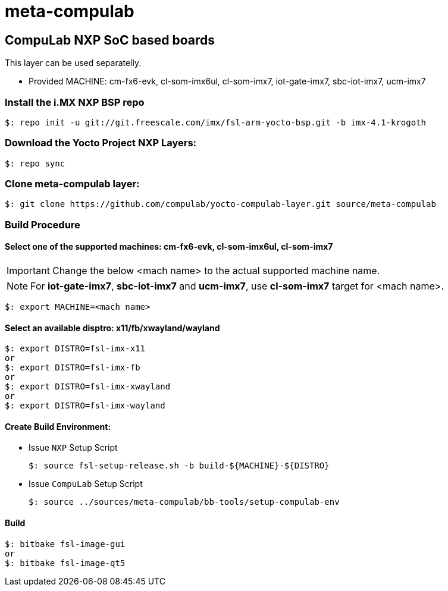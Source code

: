 # meta-compulab 

## CompuLab NXP SoC based boards
This layer can be used separatelly.

* Provided MACHINE: cm-fx6-evk, cl-som-imx6ul, cl-som-imx7, iot-gate-imx7, sbc-iot-imx7, ucm-imx7

### Install the i.MX NXP BSP repo
[source,console]
$: repo init -u git://git.freescale.com/imx/fsl-arm-yocto-bsp.git -b imx-4.1-krogoth

### Download the Yocto Project NXP Layers:
[source,console]
$: repo sync

### Clone meta-compulab layer:
[source,console]
$: git clone https://github.com/compulab/yocto-compulab-layer.git source/meta-compulab

### Build Procedure
#### Select one of the supported machines: cm-fx6-evk, cl-som-imx6ul, cl-som-imx7
IMPORTANT: Change the below <mach name> to the actual supported machine name.

NOTE: For *iot-gate-imx7*, *sbc-iot-imx7* and *ucm-imx7*, use *cl-som-imx7* target for <mach name>.

[source,console]
$: export MACHINE=<mach name>

#### Select an available disptro: x11/fb/xwayland/wayland
[source,console]
$: export DISTRO=fsl-imx-x11
or
$: export DISTRO=fsl-imx-fb
or
$: export DISTRO=fsl-imx-xwayland
or
$: export DISTRO=fsl-imx-wayland

#### Create Build Environment:
* Issue `NXP` Setup Script
[source,console]
$: source fsl-setup-release.sh -b build-${MACHINE}-${DISTRO}

* Issue `CompuLab` Setup Script
[source,console]
$: source ../sources/meta-compulab/bb-tools/setup-compulab-env

#### Build
[source,console]
$: bitbake fsl-image-gui
or
$: bitbake fsl-image-qt5
